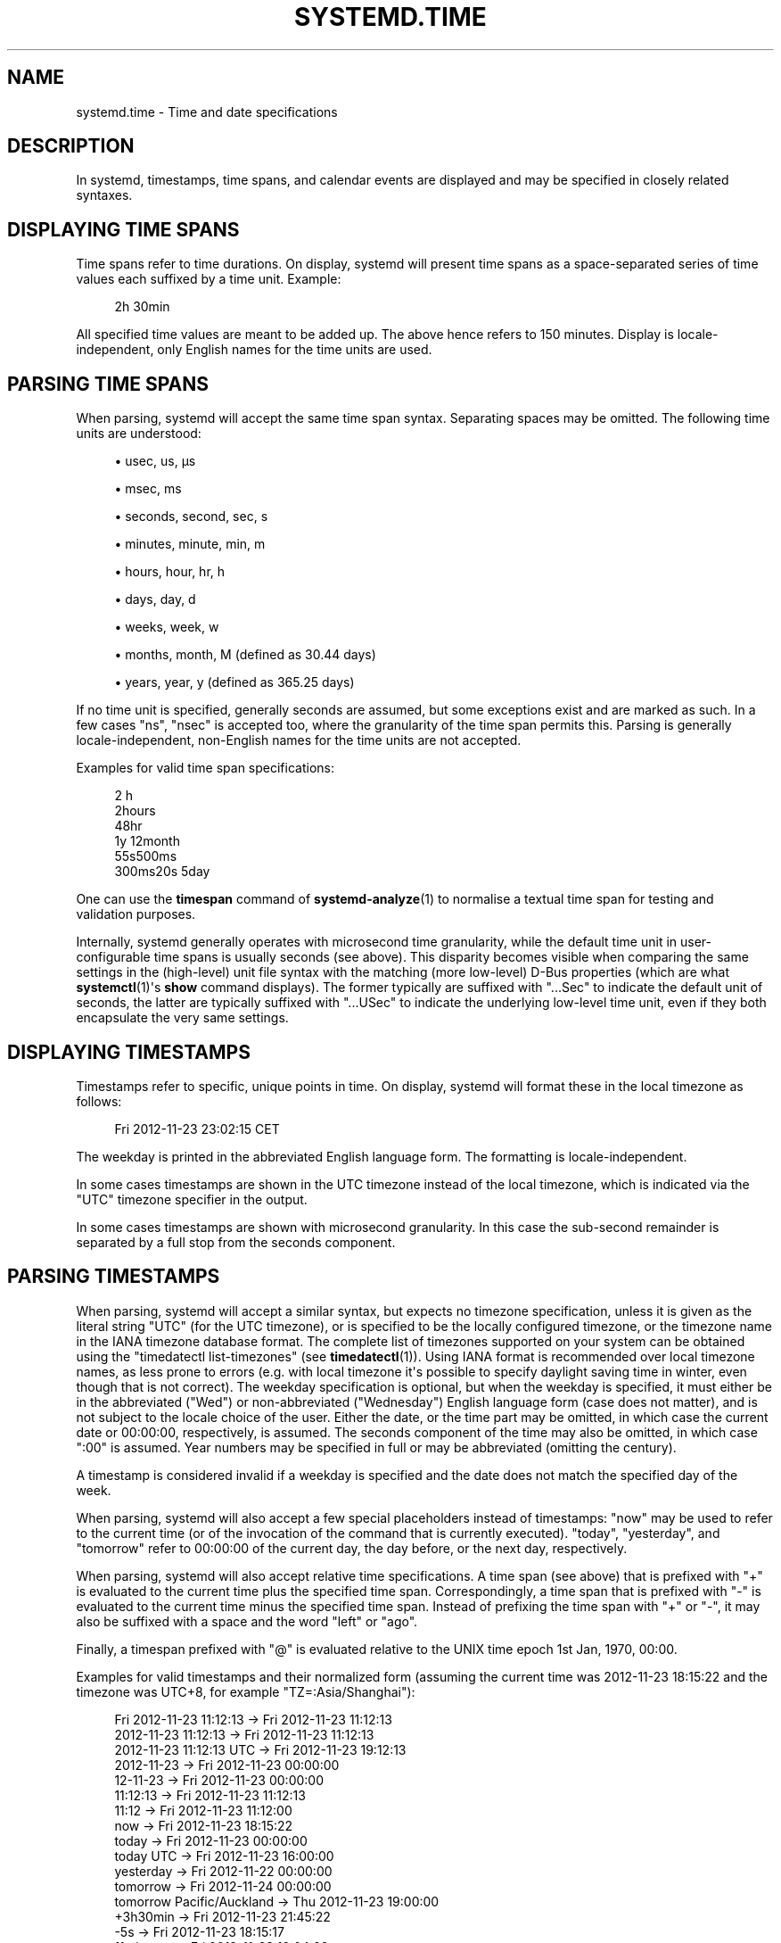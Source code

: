 '\" t
.TH "SYSTEMD\&.TIME" "7" "" "systemd 249" "systemd.time"
.\" -----------------------------------------------------------------
.\" * Define some portability stuff
.\" -----------------------------------------------------------------
.\" ~~~~~~~~~~~~~~~~~~~~~~~~~~~~~~~~~~~~~~~~~~~~~~~~~~~~~~~~~~~~~~~~~
.\" http://bugs.debian.org/507673
.\" http://lists.gnu.org/archive/html/groff/2009-02/msg00013.html
.\" ~~~~~~~~~~~~~~~~~~~~~~~~~~~~~~~~~~~~~~~~~~~~~~~~~~~~~~~~~~~~~~~~~
.ie \n(.g .ds Aq \(aq
.el       .ds Aq '
.\" -----------------------------------------------------------------
.\" * set default formatting
.\" -----------------------------------------------------------------
.\" disable hyphenation
.nh
.\" disable justification (adjust text to left margin only)
.ad l
.\" -----------------------------------------------------------------
.\" * MAIN CONTENT STARTS HERE *
.\" -----------------------------------------------------------------
.SH "NAME"
systemd.time \- Time and date specifications
.SH "DESCRIPTION"
.PP
In systemd, timestamps, time spans, and calendar events are displayed and may be specified in closely related syntaxes\&.
.SH "DISPLAYING TIME SPANS"
.PP
Time spans refer to time durations\&. On display, systemd will present time spans as a space\-separated series of time values each suffixed by a time unit\&. Example:
.sp
.if n \{\
.RS 4
.\}
.nf
2h 30min
.fi
.if n \{\
.RE
.\}
.PP
All specified time values are meant to be added up\&. The above hence refers to 150 minutes\&. Display is locale\-independent, only English names for the time units are used\&.
.SH "PARSING TIME SPANS"
.PP
When parsing, systemd will accept the same time span syntax\&. Separating spaces may be omitted\&. The following time units are understood:
.sp
.RS 4
.ie n \{\
\h'-04'\(bu\h'+03'\c
.\}
.el \{\
.sp -1
.IP \(bu 2.3
.\}
usec, us, \(mcs
.RE
.sp
.RS 4
.ie n \{\
\h'-04'\(bu\h'+03'\c
.\}
.el \{\
.sp -1
.IP \(bu 2.3
.\}
msec, ms
.RE
.sp
.RS 4
.ie n \{\
\h'-04'\(bu\h'+03'\c
.\}
.el \{\
.sp -1
.IP \(bu 2.3
.\}
seconds, second, sec, s
.RE
.sp
.RS 4
.ie n \{\
\h'-04'\(bu\h'+03'\c
.\}
.el \{\
.sp -1
.IP \(bu 2.3
.\}
minutes, minute, min, m
.RE
.sp
.RS 4
.ie n \{\
\h'-04'\(bu\h'+03'\c
.\}
.el \{\
.sp -1
.IP \(bu 2.3
.\}
hours, hour, hr, h
.RE
.sp
.RS 4
.ie n \{\
\h'-04'\(bu\h'+03'\c
.\}
.el \{\
.sp -1
.IP \(bu 2.3
.\}
days, day, d
.RE
.sp
.RS 4
.ie n \{\
\h'-04'\(bu\h'+03'\c
.\}
.el \{\
.sp -1
.IP \(bu 2.3
.\}
weeks, week, w
.RE
.sp
.RS 4
.ie n \{\
\h'-04'\(bu\h'+03'\c
.\}
.el \{\
.sp -1
.IP \(bu 2.3
.\}
months, month, M (defined as 30\&.44 days)
.RE
.sp
.RS 4
.ie n \{\
\h'-04'\(bu\h'+03'\c
.\}
.el \{\
.sp -1
.IP \(bu 2.3
.\}
years, year, y (defined as 365\&.25 days)
.RE
.PP
If no time unit is specified, generally seconds are assumed, but some exceptions exist and are marked as such\&. In a few cases
"ns",
"nsec"
is accepted too, where the granularity of the time span permits this\&. Parsing is generally locale\-independent, non\-English names for the time units are not accepted\&.
.PP
Examples for valid time span specifications:
.sp
.if n \{\
.RS 4
.\}
.nf
2 h
2hours
48hr
1y 12month
55s500ms
300ms20s 5day
.fi
.if n \{\
.RE
.\}
.PP
One can use the
\fBtimespan\fR
command of
\fBsystemd-analyze\fR(1)
to normalise a textual time span for testing and validation purposes\&.
.PP
Internally, systemd generally operates with microsecond time granularity, while the default time unit in user\-configurable time spans is usually seconds (see above)\&. This disparity becomes visible when comparing the same settings in the (high\-level) unit file syntax with the matching (more low\-level) D\-Bus properties (which are what
\fBsystemctl\fR(1)\*(Aqs
\fBshow\fR
command displays)\&. The former typically are suffixed with
"\&...Sec"
to indicate the default unit of seconds, the latter are typically suffixed with
"\&...USec"
to indicate the underlying low\-level time unit, even if they both encapsulate the very same settings\&.
.SH "DISPLAYING TIMESTAMPS"
.PP
Timestamps refer to specific, unique points in time\&. On display, systemd will format these in the local timezone as follows:
.sp
.if n \{\
.RS 4
.\}
.nf
Fri 2012\-11\-23 23:02:15 CET
.fi
.if n \{\
.RE
.\}
.PP
The weekday is printed in the abbreviated English language form\&. The formatting is locale\-independent\&.
.PP
In some cases timestamps are shown in the UTC timezone instead of the local timezone, which is indicated via the
"UTC"
timezone specifier in the output\&.
.PP
In some cases timestamps are shown with microsecond granularity\&. In this case the sub\-second remainder is separated by a full stop from the seconds component\&.
.SH "PARSING TIMESTAMPS"
.PP
When parsing, systemd will accept a similar syntax, but expects no timezone specification, unless it is given as the literal string
"UTC"
(for the UTC timezone), or is specified to be the locally configured timezone, or the timezone name in the IANA timezone database format\&. The complete list of timezones supported on your system can be obtained using the
"timedatectl list\-timezones"
(see
\fBtimedatectl\fR(1))\&. Using IANA format is recommended over local timezone names, as less prone to errors (e\&.g\&. with local timezone it\*(Aqs possible to specify daylight saving time in winter, even though that is not correct)\&. The weekday specification is optional, but when the weekday is specified, it must either be in the abbreviated ("Wed") or non\-abbreviated ("Wednesday") English language form (case does not matter), and is not subject to the locale choice of the user\&. Either the date, or the time part may be omitted, in which case the current date or 00:00:00, respectively, is assumed\&. The seconds component of the time may also be omitted, in which case ":00" is assumed\&. Year numbers may be specified in full or may be abbreviated (omitting the century)\&.
.PP
A timestamp is considered invalid if a weekday is specified and the date does not match the specified day of the week\&.
.PP
When parsing, systemd will also accept a few special placeholders instead of timestamps:
"now"
may be used to refer to the current time (or of the invocation of the command that is currently executed)\&.
"today",
"yesterday", and
"tomorrow"
refer to 00:00:00 of the current day, the day before, or the next day, respectively\&.
.PP
When parsing, systemd will also accept relative time specifications\&. A time span (see above) that is prefixed with
"+"
is evaluated to the current time plus the specified time span\&. Correspondingly, a time span that is prefixed with
"\-"
is evaluated to the current time minus the specified time span\&. Instead of prefixing the time span with
"+"
or
"\-", it may also be suffixed with a space and the word
"left"
or
"ago"\&.
.PP
Finally, a timespan prefixed with
"@"
is evaluated relative to the UNIX time epoch 1st Jan, 1970, 00:00\&.
.PP
Examples for valid timestamps and their normalized form (assuming the current time was 2012\-11\-23 18:15:22 and the timezone was UTC+8, for example
"TZ=:Asia/Shanghai"):
.sp
.if n \{\
.RS 4
.\}
.nf
  Fri 2012\-11\-23 11:12:13 → Fri 2012\-11\-23 11:12:13
      2012\-11\-23 11:12:13 → Fri 2012\-11\-23 11:12:13
  2012\-11\-23 11:12:13 UTC → Fri 2012\-11\-23 19:12:13
               2012\-11\-23 → Fri 2012\-11\-23 00:00:00
                 12\-11\-23 → Fri 2012\-11\-23 00:00:00
                 11:12:13 → Fri 2012\-11\-23 11:12:13
                    11:12 → Fri 2012\-11\-23 11:12:00
                      now → Fri 2012\-11\-23 18:15:22
                    today → Fri 2012\-11\-23 00:00:00
                today UTC → Fri 2012\-11\-23 16:00:00
                yesterday → Fri 2012\-11\-22 00:00:00
                 tomorrow → Fri 2012\-11\-24 00:00:00
tomorrow Pacific/Auckland → Thu 2012\-11\-23 19:00:00
                 +3h30min → Fri 2012\-11\-23 21:45:22
                      \-5s → Fri 2012\-11\-23 18:15:17
                11min ago → Fri 2012\-11\-23 18:04:22
              @1395716396 → Tue 2014\-03\-25 03:59:56
.fi
.if n \{\
.RE
.\}
.PP
Note that timestamps displayed by remote systems with a non\-matching timezone are usually not parsable locally, as the timezone component is not understood (unless it happens to be
"UTC")\&.
.PP
Timestamps may also be specified with microsecond granularity\&. The sub\-second remainder is expected separated by a full stop from the seconds component\&. Example:
.sp
.if n \{\
.RS 4
.\}
.nf
2014\-03\-25 03:59:56\&.654563
.fi
.if n \{\
.RE
.\}
.PP
In some cases, systemd will display a relative timestamp (relative to the current time, or the time of invocation of the command) instead of or in addition to an absolute timestamp as described above\&. A relative timestamp is formatted as follows:
.sp
.if n \{\
.RS 4
.\}
.nf
2 months 5 days ago
.fi
.if n \{\
.RE
.\}
.PP
Note that a relative timestamp is also accepted where a timestamp is expected (see above)\&.
.PP
Use the
\fBtimestamp\fR
command of
\fBsystemd-analyze\fR(1)
to validate and normalize timestamps for testing purposes\&.
.SH "CALENDAR EVENTS"
.PP
Calendar events may be used to refer to one or more points in time in a single expression\&. They form a superset of the absolute timestamps explained above:
.sp
.if n \{\
.RS 4
.\}
.nf
Thu,Fri 2012\-*\-1,5 11:12:13
.fi
.if n \{\
.RE
.\}
.PP
The above refers to 11:12:13 of the first or fifth day of any month of the year 2012, but only if that day is a Thursday or Friday\&.
.PP
The weekday specification is optional\&. If specified, it should consist of one or more English language weekday names, either in the abbreviated (Wed) or non\-abbreviated (Wednesday) form (case does not matter), separated by commas\&. Specifying two weekdays separated by
"\&.\&."
refers to a range of continuous weekdays\&.
","
and
"\&.\&."
may be combined freely\&.
.PP
In the date and time specifications, any component may be specified as
"*"
in which case any value will match\&. Alternatively, each component can be specified as a list of values separated by commas\&. Values may be suffixed with
"/"
and a repetition value, which indicates that the value itself and the value plus all multiples of the repetition value are matched\&. Two values separated by
"\&.\&."
may be used to indicate a range of values; ranges may also be followed with
"/"
and a repetition value, in which case the expression matches all times starting with the start value, and continuing with all multiples of the repetition value relative to the start value, ending at the end value the latest\&.
.PP
A date specification may use
"~"
to indicate the last day(s) in a month\&. For example,
"*\-02~03"
means "the third last day in February," and
"Mon *\-05~07/1"
means "the last Monday in May\&."
.PP
The seconds component may contain decimal fractions both in the value and the repetition\&. All fractions are rounded to 6 decimal places\&.
.PP
Either time or date specification may be omitted, in which case the current day and 00:00:00 is implied, respectively\&. If the second component is not specified,
":00"
is assumed\&.
.PP
Timezone can be specified as the literal string
"UTC", or the local timezone, similar to the supported syntax of timestamps (see above), or the timezone in the IANA timezone database format (also see above)\&.
.PP
The following special expressions may be used as shorthands for longer normalized forms:
.sp
.if n \{\
.RS 4
.\}
.nf
    minutely → *\-*\-*\ \&*:*:00
      hourly → *\-*\-*\ \&*:00:00
       daily → *\-*\-*\ \&00:00:00
     monthly → *\-*\-01\ \&00:00:00
      weekly → Mon *\-*\-*\ \&00:00:00
      yearly → *\-01\-01\ \&00:00:00
   quarterly → *\-01,04,07,10\-01 00:00:00
semiannually → *\-01,07\-01 00:00:00
   
.fi
.if n \{\
.RE
.\}
.PP
Examples for valid timestamps and their normalized form:
.sp
.if n \{\
.RS 4
.\}
.nf
  Sat,Thu,Mon\&.\&.Wed,Sat\&.\&.Sun → Mon\&.\&.Thu,Sat,Sun *\-*\-* 00:00:00
      Mon,Sun 12\-*\-* 2,1:23 → Mon,Sun 2012\-*\-* 01,02:23:00
                    Wed *\-1 → Wed *\-*\-01 00:00:00
           Wed\&.\&.Wed,Wed *\-1 → Wed *\-*\-01 00:00:00
                 Wed, 17:48 → Wed *\-*\-* 17:48:00
Wed\&.\&.Sat,Tue 12\-10\-15 1:2:3 → Tue\&.\&.Sat 2012\-10\-15 01:02:03
                *\-*\-7 0:0:0 → *\-*\-07 00:00:00
                      10\-15 → *\-10\-15 00:00:00
        monday *\-12\-* 17:00 → Mon *\-12\-* 17:00:00
  Mon,Fri *\-*\-3,1,2 *:30:45 → Mon,Fri *\-*\-01,02,03 *:30:45
       12,14,13,12:20,10,30 → *\-*\-* 12,13,14:10,20,30:00
            12\&.\&.14:10,20,30 → *\-*\-* 12\&.\&.14:10,20,30:00
  mon,fri *\-1/2\-1,3 *:30:45 → Mon,Fri *\-01/2\-01,03 *:30:45
             03\-05 08:05:40 → *\-03\-05 08:05:40
                   08:05:40 → *\-*\-* 08:05:40
                      05:40 → *\-*\-* 05:40:00
     Sat,Sun 12\-05 08:05:40 → Sat,Sun *\-12\-05 08:05:40
           Sat,Sun 08:05:40 → Sat,Sun *\-*\-* 08:05:40
           2003\-03\-05 05:40 → 2003\-03\-05 05:40:00
 05:40:23\&.4200004/3\&.1700005 → *\-*\-* 05:40:23\&.420000/3\&.170001
             2003\-02\&.\&.04\-05 → 2003\-02\&.\&.04\-05 00:00:00
       2003\-03\-05 05:40 UTC → 2003\-03\-05 05:40:00 UTC
                 2003\-03\-05 → 2003\-03\-05 00:00:00
                      03\-05 → *\-03\-05 00:00:00
                     hourly → *\-*\-* *:00:00
                      daily → *\-*\-* 00:00:00
                  daily UTC → *\-*\-* 00:00:00 UTC
                    monthly → *\-*\-01 00:00:00
                     weekly → Mon *\-*\-* 00:00:00
    weekly Pacific/Auckland → Mon *\-*\-* 00:00:00 Pacific/Auckland
                     yearly → *\-01\-01 00:00:00
                   annually → *\-01\-01 00:00:00
                      *:2/3 → *\-*\-* *:02/3:00
.fi
.if n \{\
.RE
.\}
.PP
Calendar events are used by timer units, see
\fBsystemd.timer\fR(5)
for details\&.
.PP
Use the
\fBcalendar\fR
command of
\fBsystemd-analyze\fR(1)
to validate and normalize calendar time specifications for testing purposes\&. The tool also calculates when a specified calendar event would occur next\&.
.SH "SEE ALSO"
.PP
\fBsystemd\fR(1),
\fBjournalctl\fR(1),
\fBsystemd.timer\fR(5),
\fBsystemd.unit\fR(5),
\fBsystemd.directives\fR(7),
\fBsystemd-analyze\fR(1)
